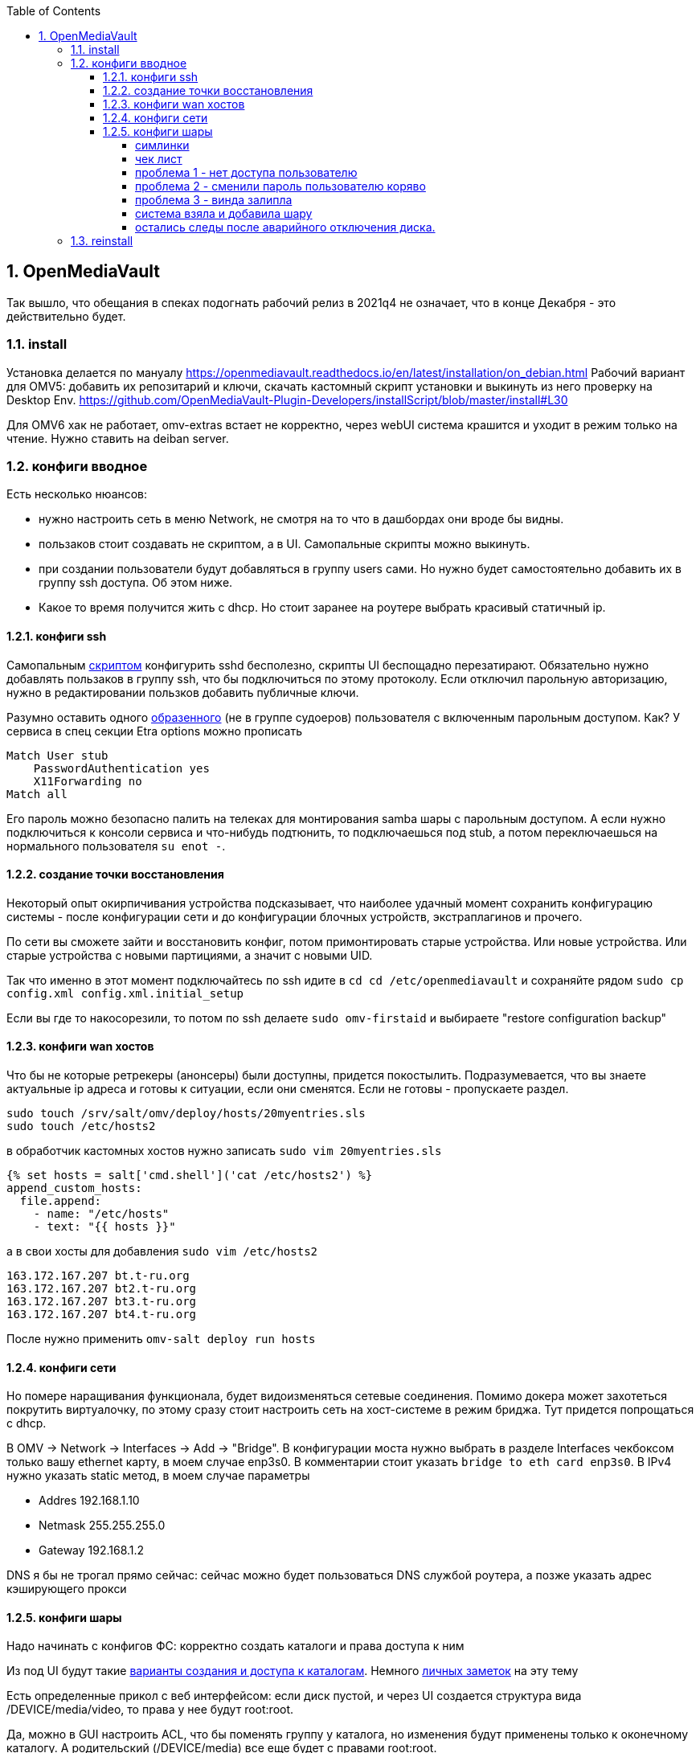 :sectnums:
:toc: left
:toclevels: 4
== OpenMediaVault
Так вышло, что обещания в спеках подогнать рабочий релиз в 2021q4 не означает, что в конце Декабря - это действительно будет.

=== install
Установка делается по мануалу https://openmediavault.readthedocs.io/en/latest/installation/on_debian.html
Рабочий вариант для OMV5: добавить их репозитарий и ключи, скачать кастомный скрипт установки и выкинуть из него проверку на Desktop Env.
https://github.com/OpenMediaVault-Plugin-Developers/installScript/blob/master/install#L30

Для OMV6 хак не работает, omv-extras встает не корректно, через webUI система крашится и уходит в режим только на чтение.
Нужно ставить на deiban server.

=== конфиги вводное
Есть несколько нюансов:

- нужно настроить сеть в меню Network, не смотря на то что в дашбордах они вроде бы видны.
- пользаков стоит создавать не скриптом, а в UI. Самопальные скрипты можно выкинуть.
- при создании пользователи будут добавляться в группу users сами. Но нужно будет самостоятельно добавить их в группу ssh доступа. Об этом ниже.
- Какое то время получится жить с dhcp. Но стоит заранее на роутере выбрать красивый статичный ip.


==== конфиги ssh
Cамопальным https://github.com/mcgr0g/rancho/blob/master/buben/config_sshd.sh[скриптом] конфигурить sshd бесполезно, скрипты UI беспощадно перезатирают.
Обязательно нужно добавлять пользаков в группу ssh, что бы подключиться по этому протоколу.
Если отключил парольную авторизацию, нужно в редактировании пользков добавить публичные ключи.

Разумно оставить одного https://github.com/mcgr0g/rancho/tree/master/buben#%D1%82%D0%B8%D0%BF%D0%BE%D0%B2%D1%8B%D0%B5-%D0%BF%D0%BE%D0%BB%D1%8C%D0%B7%D0%BE%D0%B2%D0%B0%D1%82%D0%B5%D0%BB%D0%B8-users[образенного] (не в группе судоеров) пользователя с включенным парольным доступом. 
Как? У сервиса в спец секции Etra options можно прописать
```
Match User stub 
    PasswordAuthentication yes
    X11Forwarding no
Match all
```
Его пароль можно безопасно палить на телеках для монтирования samba шары с парольным доступом.
А если нужно подключиться к консоли сервиса и что-нибудь подтюнить, то подключаешься под stub, а потом переключаешься на нормального пользователя `su enot -`.

==== создание точки восстановления
Некоторый опыт окирпичивания устройства подсказывает, что наиболее удачный момент сохранить конфигурацию системы - после конфигурации сети и до конфигурации блочных устройств, экстраплагинов и прочего.

По сети вы сможете зайти и восстановить конфиг, потом примонтировать старые устройства.
Или новые устройства. Или старые устройства с новыми партициями, а значит с новыми UID.

Так что именно в этот момент подключайтесь по ssh идите в `cd cd /etc/openmediavault` и сохраняйте рядом
`sudo cp config.xml config.xml.initial_setup`

Если вы где то накосорезили, то потом по ssh делаете `sudo omv-firstaid` и выбираете "restore configuration backup"

==== конфиги wan хостов
Что бы не которые ретрекеры (анонсеры) были доступны, придется покостылить.
Подразумевается, что вы знаете актуальные ip адреса и готовы к ситуации, если они сменятся.
Если не готовы - пропускаете раздел.
```
sudo touch /srv/salt/omv/deploy/hosts/20myentries.sls
sudo touch /etc/hosts2
```

в обработчик кастомных хостов нужно записать `sudo vim 20myentries.sls`
```
{% set hosts = salt['cmd.shell']('cat /etc/hosts2') %}
append_custom_hosts:
  file.append:
    - name: "/etc/hosts"
    - text: "{{ hosts }}"
```

а в свои хосты для добавления `sudo vim /etc/hosts2`
```
163.172.167.207 bt.t-ru.org
163.172.167.207 bt2.t-ru.org
163.172.167.207 bt3.t-ru.org
163.172.167.207 bt4.t-ru.org
```

После нужно применить `omv-salt deploy run hosts`

==== конфиги сети
Но помере наращивания функционала, будет видоизменяться сетевые соединения.
Помимо докера может захотеться покрутить виртуалочку, по этому сразу стоит настроить сеть на хост-системе в режим бриджа. Тут придется попрощаться с dhcp.

В OMV → Network → Interfaces → Add → "Bridge". 
В конфигурации моста нужно выбрать в разделе Interfaces чекбоксом только вашу ethernet карту, в моем случае enp3s0. 
В комментарии стоит указать `bridge to eth card enp3s0`. 
В IPv4 нужно указать static метод, в моем случае параметры 

- Addres 192.168.1.10
- Netmask 255.255.255.0
- Gateway 192.168.1.2

DNS я бы не трогал прямо сейчас: сейчас можно будет пользоваться DNS службой роутера, а позже указать адрес кэширующего прокси

==== конфиги шары
Надо начинать с конфигов ФС: корректно создать каталоги и права доступа к ним

Из под UI будут такие
https://openmediavault.readthedocs.io/en/5.x/administration/access_rights_management.html#id3[варианты создания и доступа к каталогам].
Немного http://mcgrog.blogspot.com/2013/10/blog-post_28.html[личных заметок] на эту тему

Есть определенные прикол с веб интерфейсом:
если диск пустой, и через UI создается структура вида /DEVICE/media/video, то права у нее будут root:root.

Да, можно в GUI настроить ACL, что бы поменять группу у каталога, но изменения будут применены только к оконечному каталогу. А родительский (/DEVICE/media) все еще будет с правами root:root. 

===== симлинки
В проекте настроены 2 симлинки: music и blackhole
На omv5 все работало из коробки, а вот на omv6 они заставляют вытереть слезы.

По умолчанию самба считает не безопасным ходить по симлинкам в каталоги, находящиеся вне шары и нужно сделать комбо из параметров
https://www.samba.org/samba/docs/current/man-html/smb.conf.5.html#ALLOWINSECUREWIDELINKS[allow insecure wide links]
https://www.samba.org/samba/docs/current/man-html/smb.conf.5.html#WIDELINKS[wide links]
https://www.samba.org/samba/docs/current/man-html/smb.conf.5.html#UNIXEXTENSIONS[unix extensions]

В  Extra options у шары media/ нужно добавить
```
unix extensions = no
wide links = yes
```
А Extra options у сервиса - добавить
```
allow insecure wide links = yes
min receivefile size = 16384
getwd cache = yes
```

К сожалению это приоткрывает брешь в безопасности: можно сделать симлинк до /etc/passwd и отредактировать его через линк. Что бы нивелировать эту проблему стоит media шару сделать read-only.
Повлечет за собой некоторые не удобства с доставкой torrent файлов до qbit, но что делать.

===== чек лист
После активации самбы стоит проверить версию протокола на сервере
```
sudo samba --version
cat /etc/samba/smb.conf
```

и сделать проверочки на win клиенте:
`dir \\STONE\media`
а потом из под админа `Get-SmbConnection`

проверка доступов к шаре: `net net view \\stone`

примонтирование дисков (не из под админа): `net use m: \\stone\media /USER:enot *`
обрати внимание, что домен указывать не нужно.

если еще не робит, то вот топ проблем с форума, в которые наступил сам.

===== проблема 1 - нет доступа пользователю
нужно настроить не только ACL на каталог, но и привелегии пользователю (Privileges на каждом каталоге) - проставить галочки на опции чтения и изменения. Они не связаны с правами доступа в каталог на ФС, они выдают права в контексте прав самбы

===== проблема 2 - сменили пароль пользователю коряво
Или его не установили вообще, потому что пользователь был создан из под debian installer

или пользователю меняли пароль через ssh или как то еще, но не через webUI. Надо было менять через веб морду - тогда еще и самбе пароль поменяет. Самому руками можно сделать через `smbpasswd stub`

если система сообщает что не может найти такого пользователя `Failed to find entry for user stub`, хотя он есть в OS, 
то нужно добавить пользователя в базу cамбы `smbpasswd -a stub`

В других случаях - проще из под web UI удалить пользователя, а потом создать.

===== проблема 3 - винда залипла
И не пускает, хотя на смарте X-Plore находит шару и пускает.
Нужно на win запустить Credential Manager, удалить все записи напоминающие самбашару и перезапуститься.
Перезапуститься важно, у меня без этого залипала.

===== система взяла и добавила шару
Скорее всего вы при удалении пыли пошевелили шлейфы или села батарейка и теперь у разделов новые UID.

Вариантов не так много: попробовать восстановить в /etc/openmediavault/config.xml разделы <fstab>.<mntent>
через omv-firstaid

Если не знаете что там стало в конфигах и после перезагрузки висит 1 не принятое изменение, посмотрите
```
cd /etc/openmediavault
ls 
# config.xml  config.xml.0001  php.ini
diff -c config.xml config.xml.0001
lsblk -f
```
В моем случае явно видно, что UID из конфигов нигде нет, да и небыло.
```
*** config.xml  2022-03-09 14:07:25.804882643 +0300
--- config.xml.0001     2022-03-09 14:07:25.804882643 +0300
***************
*** 415,420 ****
--- 415,430 ----
          <usagewarnthreshold>85</usagewarnthreshold>
          <comment>noxMnt</comment>
        </mntent>
+       <mntent>
+         <uuid>79684322-3eac-11ea-a974-63a080abab18</uuid>
+         <fsname>/dev/sda6</fsname>
+         <dir>/</dir>
+         <type>ext4</type>
+         <opts>noatime,nodiratime,errors=remount-ro</opts>
+         <freq>0</freq>
+         <passno>1</passno>
+         <hidden>1</hidden>
+       </mntent>
      </fstab>
      <shares>
        <!--

```
Не стоит в висящем изменении удалить лишнее, система встанет колом, просто удалите `rm config.xml.0001`.
Потом ребут и отмена висящего изменения.

Если накосорезили, то `reboot now` не поможет, система переходит в режим read-only
`System has not been booted with systemd as init system (PID 1). Can't operate.`
и перезагрузиться можно только с кнопки.
А дальше - иил восстановление из бэкапа конфига или переустановка системы

===== остались следы после аварийного отключения диска.
Шаги из пердыдущего пункта выполнены, но сервер рапортует на мыло, что не получилось проверить mountpoint.
Проверяете uid диска из письма и проверяете:
`grep -rnw '/etc/openmediavault/config.xml' -e 'b2f9a5d4-ea0f-44d0-9ce9-d72536fbdcb0'`
- результатов нет
`grep -rnw '/etc/fstab' -e 'b2f9a5d4-ea0f-44d0-9ce9-d72536fbdcb0'`
- результаты есть

Скорее всего ситуация возникла поторму что откат изменений не прошел до конца. Нужно в рунчую сделать одну фазу
`omv-salt deploy run fstab`

=== reinstall


если конфиги уже не восстановить, то можно просто переустановить весь пакет целиком
```
apt-get --purge remove openmediavault
rm -rf /etc/openmediavault
apt-get install openmediavault
```
